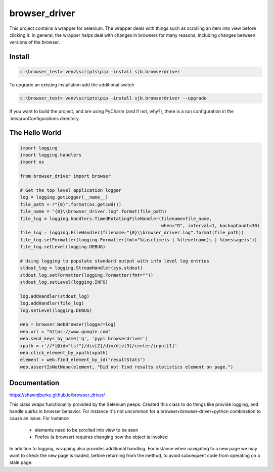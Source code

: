 ==============================================
browser_driver
==============================================
This project contains a wrapper for selenium.  The wrapper deals with things such as
scrolling an item into view before clicking it.  In general, the wrapper helps
deal with changes in browsers for many reasons, including changes
between versions of the browser.

##############
Install
##############

.. code-block:: python

    c:\browser_test> venv\scripts\pip -install sjb.browserdriver

To upgrade an existing installation add the additional switch

.. code-block:: python

    c:\browser_test> venv\scripts\pip -install sjb.browserdriver --upgrade

If you want to build the project, and are using PyCharm (and if not, why?), there is a run configuration
in the .idea\\runConfigurations directory.

################
The Hello World
################

.. code-block:: python

    import logging
    import logging.handlers
    import os

    from browser_driver import browser

    # Get the top level application logger
    log = logging.getLogger(__name__)
    file_path = r"{0}".format(os.getcwd())
    file_name = "{0}\\browser_driver.log".format(file_path)
    file_log = logging.handlers.TimedRotatingFileHandler(filename=file_name,
                                                         when="D", interval=1, backupCount=30)
    file_log = logging.FileHandler(filename="{0}\\browser_driver.log".format(file_path))
    file_log.setFormatter(logging.Formatter(fmt="%(asctime)s | %(levelname)s | %(message)s"))
    file_log.setLevel(logging.DEBUG)

    # Using logging to populate standard output with info level log entries
    stdout_log = logging.StreamHandler(sys.stdout)
    stdout_log.setFormatter(logging.Formatter(fmt=""))
    stdout_log.setLevel(logging.INFO)

    log.addHandler(stdout_log)
    log.addHandler(file_log)
    log.setLevel(logging.DEBUG)

    web = browser.WebBrowser(logger=log)
    web.url = "https://www.google.com"
    web.send_keys_by_name('q', 'pypi browserdriver')
    xpath = r'//*[@id="tsf"]/div[2]/div/div[3]/center/input[1]'
    web.click_element_by_xpath(xpath)
    element = web.find_element_by_id("resultStats")
    web.assertIsNotNone(element, "Did not find results statistics element on page.")

##############
Documentation
##############
https://shawnjburke.github.io/browser_driver/

This class wraps functionality provided by the Selenium peeps.  Created this class to do things like provide logging,
and handle quirks in browser behavior.  For instance it's not uncommon for a browser+browser-driver+python combination
to cause an issue.  For instance

    * elements need to be scrolled into view to be seen
    * Firefox (a browser) requires changing how the object is invoked

In addition to logging, wrapping also provides additional handling.  For instance when navigating to a new page we may
want to check the new page is loaded, before returning from the method, to avoid subsequent code from operating on a
stale page.
